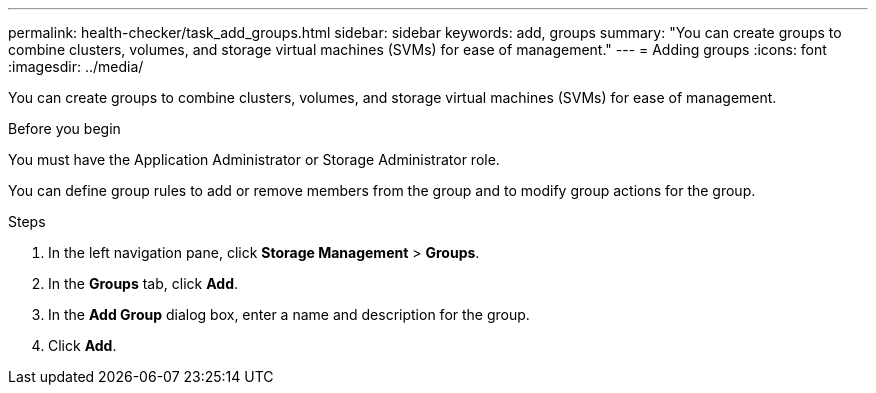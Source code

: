 ---
permalink: health-checker/task_add_groups.html
sidebar: sidebar
keywords: add, groups
summary: "You can create groups to combine clusters, volumes, and storage virtual machines (SVMs) for ease of management."
---
= Adding groups
:icons: font
:imagesdir: ../media/

[.lead]
You can create groups to combine clusters, volumes, and storage virtual machines (SVMs) for ease of management.

.Before you begin

You must have the Application Administrator or Storage Administrator role.

You can define group rules to add or remove members from the group and to modify group actions for the group.

.Steps
. In the left navigation pane, click *Storage Management* > *Groups*.
. In the *Groups* tab, click *Add*.
. In the *Add Group* dialog box, enter a name and description for the group.
. Click *Add*.
